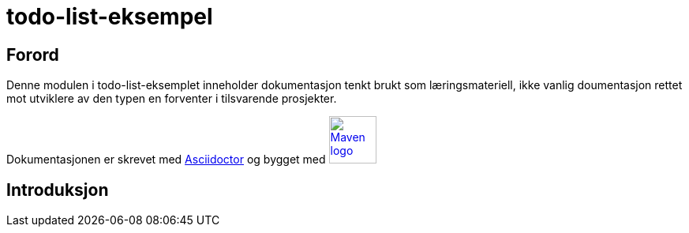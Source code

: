 = todo-list-eksempel

== Forord

Denne modulen i todo-list-eksemplet inneholder dokumentasjon tenkt brukt som læringsmateriell,
ikke vanlig doumentasjon rettet mot utviklere av den typen en forventer i tilsvarende prosjekter.

Dokumentasjonen er skrevet med https://asciidoctor.org/[Asciidoctor] og
bygget med image:images/maven-logo-black-on-white.png[Maven logo,60,link="https://maven.apache.org/"]

== Introduksjon
